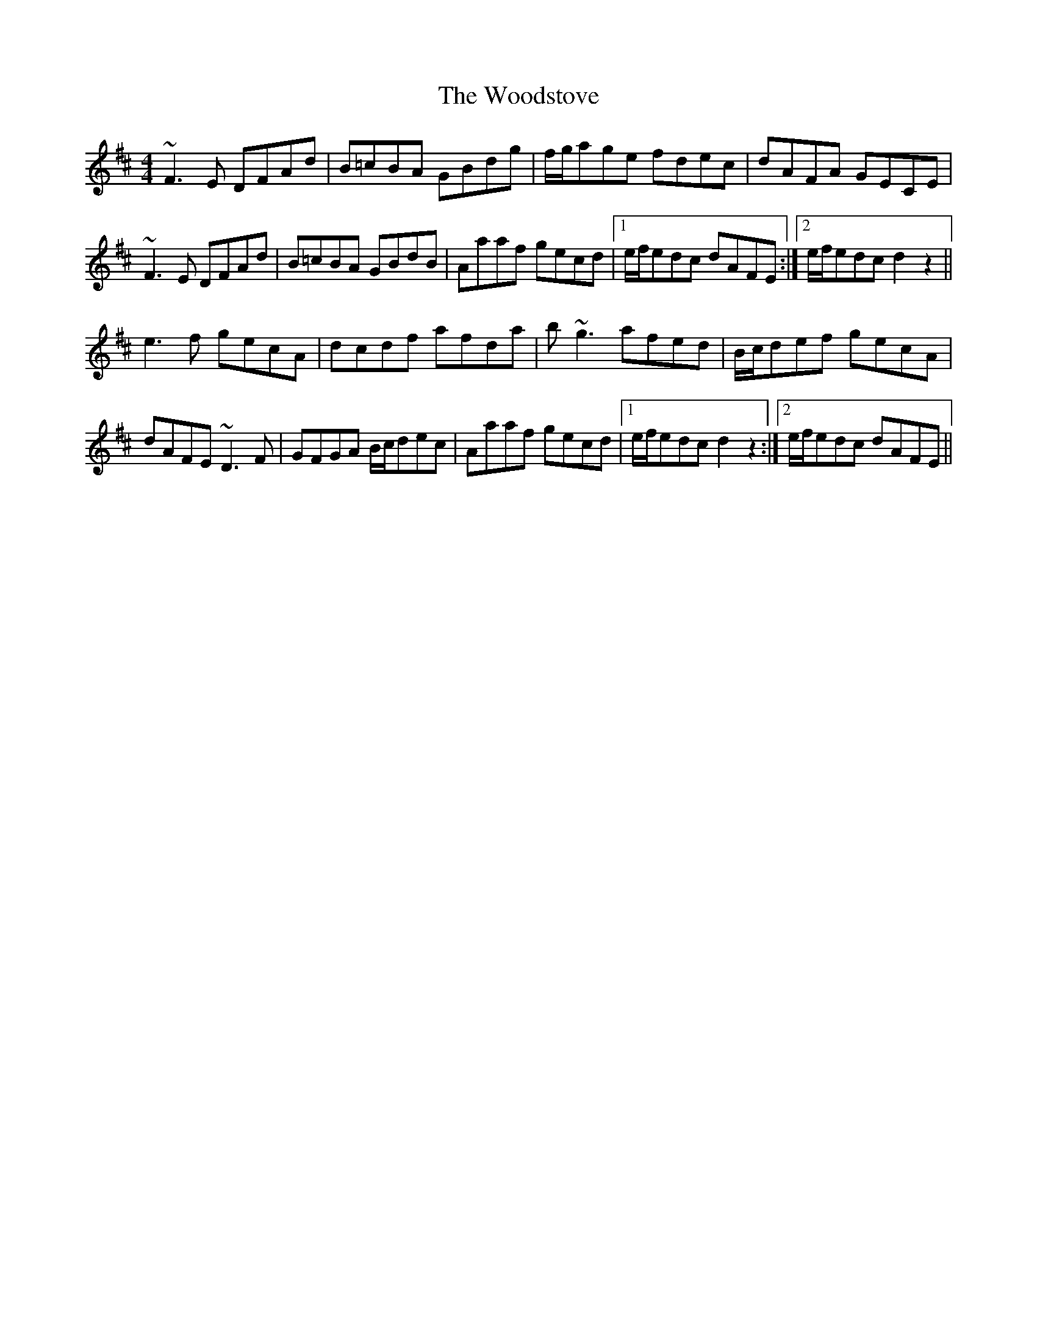 X: 43319
T: Woodstove, The
R: hornpipe
M: 4/4
K: Dmajor
~F3E DFAd|B=cBA GBdg|f/g/age fdec|dAFA GECE|
~F3E DFAd|B=cBA GBdB|Aaaf gecd|1 e/f/edc dAFE:|2 e/f/edc d2z2||
e3f gecA|dcdf afda|b~g3 afed|B/c/def gecA|
dAFE ~D3F|GFGA B/c/dec|Aaaf gecd|1 e/f/edc d2z2:|2 e/f/edc dAFE||

